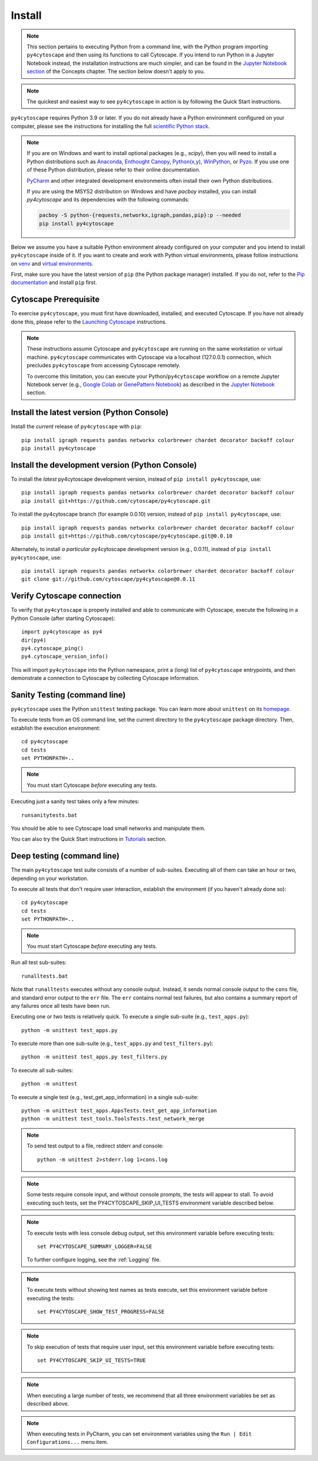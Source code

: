 Install
=======

.. note::
   This section pertains to executing Python from a command line, with the Python program importing ``py4cytoscape``
   and then using its functions to call Cytoscape. If you intend to run Python in a Jupyter Notebook instead,
   the installation instructions are much simpler, and can be found in the
   `Jupyter Notebook section <https://py4cytoscape.readthedocs.io/en/latest/concepts.html#jupyter-notebook>`_ of the
   Concepts chapter. The section below doesn't apply to you.

.. note::
   The quickest and easiest way to see ``py4cytoscape`` in action is by following the Quick Start instructions.

``py4cytoscape`` requires Python 3.9 or later.  If you do not already
have a Python environment configured on your computer, please see the
instructions for installing the full `scientific Python stack
<https://scipy.org/install.html>`_.

.. note::
   If you are on Windows and want to install optional packages (e.g., `scipy`),
   then you will need to install a Python distributions such as
   `Anaconda <https://www.anaconda.com/download/>`_,
   `Enthought Canopy <https://www.enthought.com/product/canopy>`_,
   `Python(x,y) <http://python-xy.github.io/>`_,
   `WinPython <https://winpython.github.io/>`_, or
   `Pyzo <http://www.pyzo.org/>`_.
   If you use one of these Python distribution, please refer to their online
   documentation.

   `PyCharm <https://www.jetbrains.com/pycharm/>`_ and other integrated development
   environments often install their own Python distributions.

   If you are using the MSYS2 distribution on Windows and have `pacboy` installed,
   you can install `py4cytoscape` and its dependencies with the following commands:

   .. code-block:: bash

      pacboy -S python-{requests,networkx,igraph,pandas,pip}:p --needed
      pip install py4cytoscape

Below we assume you have a suitable Python environment already configured on
your computer and you intend to install ``py4cytoscape`` inside of it.  If you want
to create and work with Python virtual environments, please follow instructions
on `venv <https://docs.python.org/3/library/venv.html>`_ and `virtual
environments <http://docs.python-guide.org/en/latest/dev/virtualenvs/>`_.

First, make sure you have the latest version of ``pip`` (the Python package manager)
installed. If you do not, refer to the `Pip documentation
<https://pip.pypa.io/en/stable/installing/>`_ and install ``pip`` first.

Cytoscape Prerequisite
----------------------

To exercise ``py4cytoscape``, you must first have downloaded, installed, and
executed Cytoscape. If you have not already done this, please refer to the `Launching
Cytoscape <http://manual.cytoscape.org/en/stable/Launching_Cytoscape.html#launching-cytoscape>`_
instructions.

.. note::
   These instructions assume Cytoscape and ``py4cytoscape`` are running on the same
   workstation or virtual machine. ``py4cytoscape`` communicates with Cytoscape
   via a localhost (127.0.0.1) connection, which precludes ``py4cytoscape`` from
   accessing Cytoscape remotely.

   To overcome this limitation, you can execute your Python/``py4cytoscape`` workflow
   on a remote Jupyter Notebook server (e.g., `Google Colab <https://colab.research.google.com/>`_
   or `GenePattern Notebook <https://notebook.genepattern.org/hub>`_)
   as described in
   the `Jupyter Notebook <https://py4cytoscape.readthedocs.io/en/latest/concepts.html#jupyter-notebook>`_ section.

Install the latest version (Python Console)
------------------------------------------------

Install the *current* release of ``py4cytoscape`` with ``pip``::

   pip install igraph requests pandas networkx colorbrewer chardet decorator backoff colour
   pip install py4cytoscape


Install the development version (Python Console)
------------------------------------------------

To install the *latest* py4cytoscape development version, instead
of ``pip install py4cytoscape``, use::

   pip install igraph requests pandas networkx colorbrewer chardet decorator backoff colour
   pip install git+https://github.com/cytoscape/py4cytoscape.git
   
To install the py4cytoscape branch (for example 0.0.10) version, instead
of ``pip install py4cytoscape``, use::

   pip install igraph requests pandas networkx colorbrewer chardet decorator backoff colour
   pip install git+https://github.com/cytoscape/py4cytoscape.git@0.0.10

Alternately, to install *a particular* py4cytoscape development version (e.g., 0.0.11), instead
of ``pip install py4cytoscape``, use::

   pip install igraph requests pandas networkx colorbrewer chardet decorator backoff colour
   git clone git://github.com/cytoscape/py4cytoscape@0.0.11

Verify Cytoscape connection
---------------------------

To verify that ``py4cytoscape`` is properly installed and able to communicate with
Cytoscape, execute the following in a Python Console (after starting Cytoscape)::

   import py4cytoscape as py4
   dir(py4)
   py4.cytoscape_ping()
   py4.cytoscape_version_info()

This will import ``py4cytoscape`` into the Python namespace, print a (long) list
of ``py4cytoscape`` entrypoints, and then demonstrate a connection to Cytoscape
by collecting Cytoscape information.

Sanity Testing (command line)
----------------------

``py4cytoscape`` uses the Python ``unittest`` testing package. You can learn more
about ``unittest`` on its `homepage <https://docs.python.org/3/library/unittest.html>`_.

To execute tests from an OS command line, set the current directory to
the ``py4cytoscape`` package directory. Then, establish the execution environment::

   cd py4cytoscape
   cd tests
   set PYTHONPATH=..

.. note::
   You must start Cytoscape *before* executing any tests.

Executing just a sanity test takes only a few minutes::

    runsanitytests.bat

You should be able to see Cytoscape load small networks and manipulate them.

You can also try the Quick Start instructions in `Tutorials <https://py4cytoscape.readthedocs.io/en/latest/tutorials/index.html#quick_start>`_ section.

Deep testing (command line)
---------------------------

The main ``py4cytoscape`` test suite consists of a number of sub-suites. Executing all
of them can take an hour or two, depending on your workstation.

To execute all tests that don't require user interaction, establish the environment (if you haven't already done so)::

   cd py4cytoscape
   cd tests
   set PYTHONPATH=..

.. note::
   You must start Cytoscape *before* executing any tests.

Run all test sub-suites::

   runalltests.bat

Note that ``runalltests`` executes without any console output. Instead, it sends normal console
output to the ``cons`` file, and standard error output to the ``err`` file. The ``err``
contains normal test failures, but also contains a summary report of any failures once
all tests have been run.

Executing one or two tests is relatively quick. To execute a single sub-suite
(e.g., ``test_apps.py``)::

   python -m unittest test_apps.py

To execute more than one sub-suite (e.g., ``test_apps.py`` and ``test_filters.py``)::

   python -m unittest test_apps.py test_filters.py

To execute all sub-suites::

   python -m unittest

To execute a single test (e.g., test_get_app_information) in a single sub-suite::

   python -m unittest test_apps.AppsTests.test_get_app_information
   python -m unittest test_tools.ToolsTests.test_network_merge

.. note::
   To send test output to a file, redirect stderr and console::

      python -m unittest 2>stderr.log 1>cons.log

.. note::
   Some tests require console input, and without console prompts, the tests will
   appear to stall. To avoid executing such tests, set the PY4CYTOSCAPE_SKIP_UI_TESTS
   environment variable described below.

.. note::
   To execute tests with less console debug output, set this environment
   variable before executing tests::

      set PY4CYTOSCAPE_SUMMARY_LOGGER=FALSE

   To further configure logging, see the :ref:`Logging` file.

.. note::
   To execute tests without showing test names as tests execute, set this
   environment variable before executing the tests::

      set PY4CYTOSCAPE_SHOW_TEST_PROGRESS=FALSE

.. note::
   To skip execution of tests that require user input, set this environment
   variable before executing tests::

      set PY4CYTOSCAPE_SKIP_UI_TESTS=TRUE

.. note::
    When executing a large number of tests, we recommend that all three
    environment variables be set as described above.

.. note::
    When executing tests in PyCharm, you can set environment
    variables using the ``Run | Edit Configurations...`` menu item.


